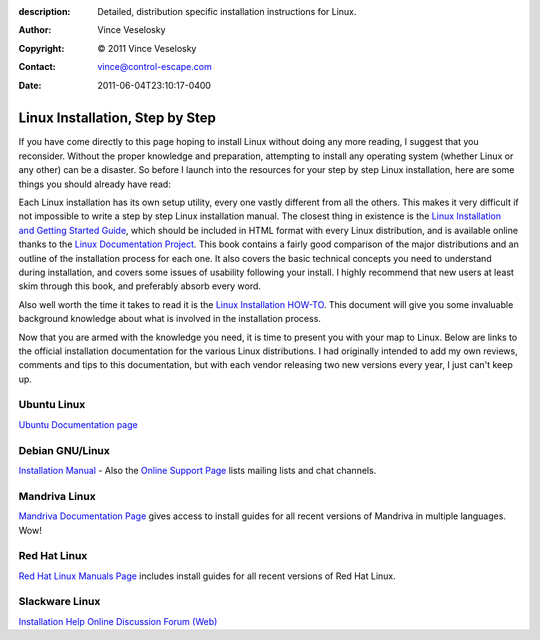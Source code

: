 :description: Detailed, distribution specific installation instructions for Linux.
:Author: Vince Veselosky
:Copyright: © 2011 Vince Veselosky
:Contact: vince@control-escape.com
:Date: 2011-06-04T23:10:17-0400

Linux Installation, Step by Step
================================================================================
If you have come directly to this page hoping to install Linux without doing
any more reading, I suggest that you reconsider. Without the proper knowledge
and preparation, attempting to install any operating system (whether Linux or
any other) can be a disaster. So before I launch into the resources for your
step by step Linux installation, here are some things you should already have
read:

Each Linux installation has its own setup utility, every one vastly different
from all the others. This makes it very difficult if not impossible to write a
step by step Linux installation manual. The closest thing in existence is the
`Linux Installation and Getting Started Guide
<http://tldp.org/LDP/gs/gs.html>`_, which should be included in HTML format
with every Linux distribution, and is available online thanks to the `Linux
Documentation Project <http://tldp.org>`_. This book contains a fairly good
comparison of the major distributions and an outline of the installation
process for each one. It also covers the basic technical concepts you need to
understand during installation, and covers some issues of usability following
your install. I highly recommend that new users at least skim through this
book, and preferably absorb every word.

Also well worth the time it takes to read it is the `Linux Installation
HOW-TO <http://tldp.org/HOWTO/Installation-HOWTO/index.html>`_. This document
will give you some invaluable background knowledge about what is involved in
the installation process.

Now that you are armed with the knowledge you need, it is time to present you
with your map to Linux. Below are links to the official installation
documentation for the various Linux distributions. I had originally intended
to add my own reviews, comments and tips to this documentation, but with each
vendor releasing two new versions every year, I just can't keep up.

Ubuntu Linux
********************************************************************************

`Ubuntu Documentation page <http://www.ubuntu.com/support/documentation>`_

Debian GNU/Linux
********************************************************************************

`Installation Manual <http://www.debian.org/releases/stable/#new-inst>`_ -
Also the `Online Support Page <http://www.debian.org/support>`_ lists mailing
lists and chat channels.

Mandriva Linux
********************************************************************************

`Mandriva Documentation Page
<http://www.mandriva.com/en/community/resources/documentation>`_ gives access
to install guides for all recent versions of Mandriva in multiple languages.
Wow!

Red Hat Linux
********************************************************************************

`Red Hat Linux Manuals Page <http://www.redhat.com/docs/manuals/linux/>`_
includes install guides for all recent versions of Red Hat Linux.

Slackware Linux
********************************************************************************

`Installation Help <http://slackware.com/install/>`_
`Online Discussion Forum (Web) <http://www.slackware.com/forum/>`_

